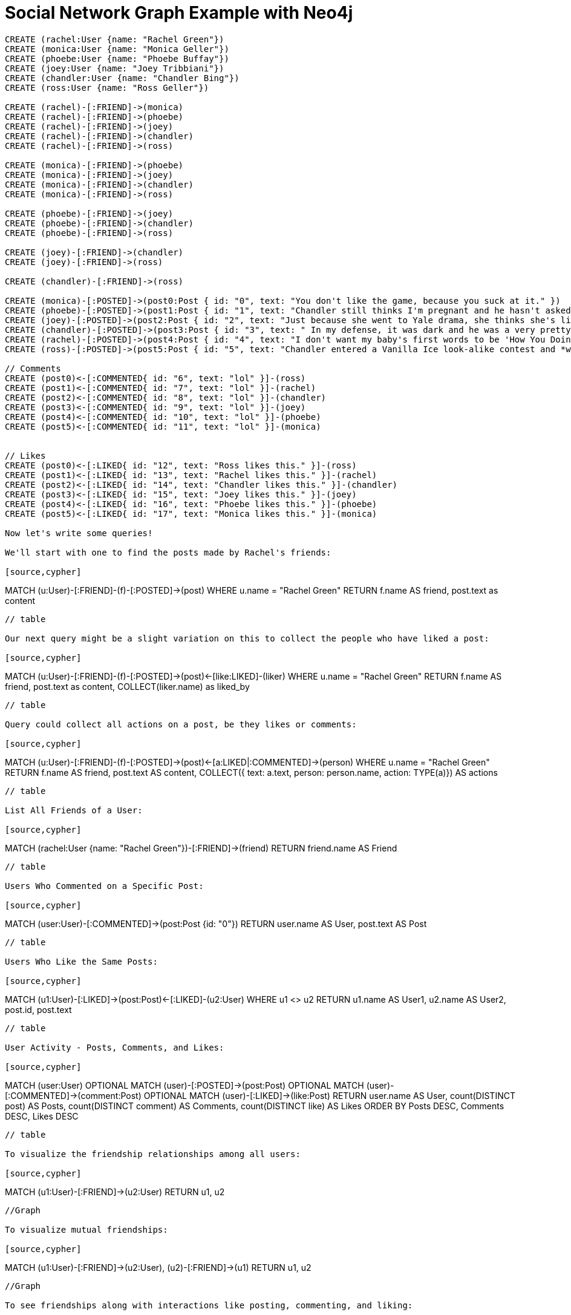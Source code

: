 = Social Network Graph Example with Neo4j


// setup


[source,cypher]
----
CREATE (rachel:User {name: "Rachel Green"})
CREATE (monica:User {name: "Monica Geller"})
CREATE (phoebe:User {name: "Phoebe Buffay"})
CREATE (joey:User {name: "Joey Tribbiani"})
CREATE (chandler:User {name: "Chandler Bing"})
CREATE (ross:User {name: "Ross Geller"})

CREATE (rachel)-[:FRIEND]->(monica)
CREATE (rachel)-[:FRIEND]->(phoebe)
CREATE (rachel)-[:FRIEND]->(joey)
CREATE (rachel)-[:FRIEND]->(chandler)
CREATE (rachel)-[:FRIEND]->(ross)

CREATE (monica)-[:FRIEND]->(phoebe)
CREATE (monica)-[:FRIEND]->(joey)
CREATE (monica)-[:FRIEND]->(chandler)
CREATE (monica)-[:FRIEND]->(ross)

CREATE (phoebe)-[:FRIEND]->(joey)
CREATE (phoebe)-[:FRIEND]->(chandler)
CREATE (phoebe)-[:FRIEND]->(ross)

CREATE (joey)-[:FRIEND]->(chandler)
CREATE (joey)-[:FRIEND]->(ross)

CREATE (chandler)-[:FRIEND]->(ross)

CREATE (monica)-[:POSTED]->(post0:Post { id: "0", text: "You don't like the game, because you suck at it." })
CREATE (phoebe)-[:POSTED]->(post1:Post { id: "1", text: "Chandler still thinks I'm pregnant and he hasn't asked me how I'm feeling or offered to carry my bags. I feel bad for the woman who ends up with him." })
CREATE (joey)-[:POSTED]->(post2:Post { id: "2", text: "Just because she went to Yale drama, she thinks she's like the greatest actress since, since, sliced bread!" })
CREATE (chandler)-[:POSTED]->(post3:Post { id: "3", text: " In my defense, it was dark and he was a very pretty guy." })
CREATE (rachel)-[:POSTED]->(post4:Post { id: "4", text: "I don't want my baby's first words to be 'How You Doing'" })
CREATE (ross)-[:POSTED]->(post5:Post { id: "5", text: "Chandler entered a Vanilla Ice look-alike contest and *won*!" })

// Comments
CREATE (post0)<-[:COMMENTED{ id: "6", text: "lol" }]-(ross)
CREATE (post1)<-[:COMMENTED{ id: "7", text: "lol" }]-(rachel)
CREATE (post2)<-[:COMMENTED{ id: "8", text: "lol" }]-(chandler)
CREATE (post3)<-[:COMMENTED{ id: "9", text: "lol" }]-(joey)
CREATE (post4)<-[:COMMENTED{ id: "10", text: "lol" }]-(phoebe)
CREATE (post5)<-[:COMMENTED{ id: "11", text: "lol" }]-(monica)


// Likes
CREATE (post0)<-[:LIKED{ id: "12", text: "Ross likes this." }]-(ross)
CREATE (post1)<-[:LIKED{ id: "13", text: "Rachel likes this." }]-(rachel)
CREATE (post2)<-[:LIKED{ id: "14", text: "Chandler likes this." }]-(chandler)
CREATE (post3)<-[:LIKED{ id: "15", text: "Joey likes this." }]-(joey)
CREATE (post4)<-[:LIKED{ id: "16", text: "Phoebe likes this." }]-(phoebe)
CREATE (post5)<-[:LIKED{ id: "17", text: "Monica likes this." }]-(monica)

Now let's write some queries!

We'll start with one to find the posts made by Rachel's friends:

[source,cypher]
----
MATCH (u:User)-[:FRIEND]-(f)-[:POSTED]->(post)
WHERE u.name = "Rachel Green"
RETURN f.name AS friend, post.text as content
----

// table

Our next query might be a slight variation on this to collect the people who have liked a post:

[source,cypher]
----
MATCH (u:User)-[:FRIEND]-(f)-[:POSTED]->(post)<-[like:LIKED]-(liker)
WHERE u.name = "Rachel Green"
RETURN f.name AS friend, post.text as content, COLLECT(liker.name) as liked_by
----

// table
 
Query could collect all actions on a post, be they likes or comments:

[source,cypher]
----
MATCH (u:User)-[:FRIEND]-(f)-[:POSTED]->(post)<-[a:LIKED|:COMMENTED]->(person) 
WHERE u.name = "Rachel Green" 
RETURN f.name AS friend, post.text AS content, 
       COLLECT({ text: a.text, person: person.name, action: TYPE(a)}) AS actions
----

// table

List All Friends of a User:

[source,cypher]
----
MATCH (rachel:User {name: "Rachel Green"})-[:FRIEND]->(friend)
RETURN friend.name AS Friend
----

// table

Users Who Commented on a Specific Post:

[source,cypher]
----
MATCH (user:User)-[:COMMENTED]->(post:Post {id: "0"})
RETURN user.name AS User, post.text AS Post
----

// table

Users Who Like the Same Posts:

[source,cypher]
----
MATCH (u1:User)-[:LIKED]->(post:Post)<-[:LIKED]-(u2:User)
WHERE u1 <> u2
RETURN u1.name AS User1, u2.name AS User2, post.id, post.text
----

// table

User Activity - Posts, Comments, and Likes:

[source,cypher]
----
MATCH (user:User)
OPTIONAL MATCH (user)-[:POSTED]->(post:Post)
OPTIONAL MATCH (user)-[:COMMENTED]->(comment:Post)
OPTIONAL MATCH (user)-[:LIKED]->(like:Post)
RETURN user.name AS User, 
       count(DISTINCT post) AS Posts, 
       count(DISTINCT comment) AS Comments, 
       count(DISTINCT like) AS Likes
ORDER BY Posts DESC, Comments DESC, Likes DESC
----

// table

To visualize the friendship relationships among all users:

[source,cypher]
----
MATCH (u1:User)-[:FRIEND]->(u2:User)
RETURN u1, u2
----

//Graph

To visualize mutual friendships:

[source,cypher]
----
MATCH (u1:User)-[:FRIEND]->(u2:User), (u2)-[:FRIEND]->(u1)
RETURN u1, u2
----

//Graph

To see friendships along with interactions like posting, commenting, and liking:

[source,cypher]
----
MATCH (user:User)-[:FRIEND]->(friend:User)
OPTIONAL MATCH (user)-[:POSTED]->(post:Post)
OPTIONAL MATCH (user)-[:COMMENTED]->(post)
OPTIONAL MATCH (user)-[:LIKED]->(post)
RETURN user, friend, post
----

//Graph

To visualize which users are central based on their interactions:

[source,cypher]
----
MATCH (user:User)
OPTIONAL MATCH (user)-[:POSTED|COMMENTED|LIKED]->(post:Post)
RETURN user, count(post) AS InteractionCount
ORDER BY InteractionCount DESC
----

//Graph

Finding friends-of-friends (Recommendation Engine):
[source,cypher]
----
MATCH (user:User {name: "Joey Tribbiani"})-[:FRIEND]->(friend)-[:FRIEND]->(fof)
WHERE NOT (user)-[:FRIEND]->(fof) AND user <> fof
RETURN fof.name AS SuggestedFriend
----

//table

















